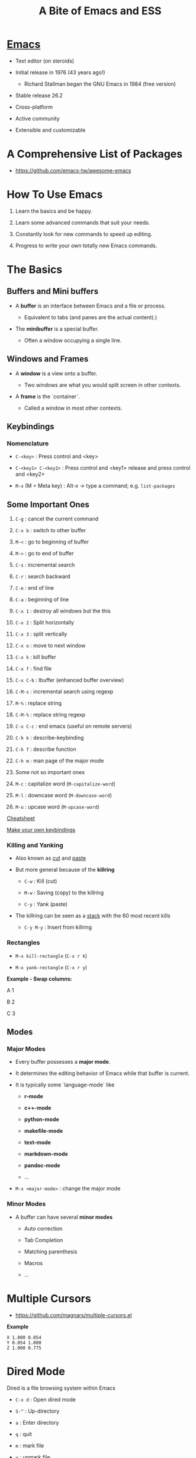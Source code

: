 #+TITLE: A Bite of Emacs and ESS

#+html: <p align="center"><img src="https://github.com/mlindsk/a_bite_of_emacs/blob/master/img/emacs.png" /></p>

* [[file:img/emacs.png][Emacs]]

  - Text editor (on steroids)

  - Initial release in 1976 (43 years ago!)

    + Richard Stallman began the GNU Emacs in 1984 (free version)

  - Stable release 26.2

  - Cross-platform

  - Active community

  - Extensible and customizable

* A Comprehensive List of Packages
  - https://github.com/emacs-tw/awesome-emacs

* How To Use Emacs

 1) Learn the basics and be happy. 

 2) Learn some advanced commands that suit your needs. 

 3) Constantly look for new commands to speed up editing. 

 4) Progress to write your own totally new Emacs commands.

* The Basics

** Buffers and Mini buffers

   - A *buffer* is an interface between Emacs and a file or process.

     + Equivalent to tabs (and panes are the actual content).)

   - The *minibuffer* is a special buffer.

     + Often a window occupying a single line.

** Windows and Frames

   - A *window* is a view onto a buffer.

     + Two windows are what you would split screen in other contexts.

   - A *frame* is the `container`.

     + Called a window in most other contexts.
   
** Keybindings

*** Nomenclature

   - ~C-<key>~            : Press control and <key>

   - ~C-<key1> C-<key2>~  : Press control and <key1> release and 
                          press control and <key2>

   - ~M-x~ (M = Meta key) : Alt-x -> type a command; e.g. ~list-packages~
** Some Important Ones

    1) ~C-g~        : cancel the current command
    2) ~C-x b~      : switch to other buffer
    3) ~M-<~        : go to beginning of buffer
    4) ~M->~        : go to end of buffer
    5) ~C-s~        : incremental search
    6) ~C-r~        : search backward
    7) ~C-e~        : end of line
    8) ~C-a~        : beginning of line
    9) ~C-x 1~      : destroy all windows but the this
    10) ~C-x 2~     : Split horizontally
    11) ~C-x 3~     : split vertically
    12) ~C-x o~     : move to next window
    13) ~C-x k~     : kill buffer
    14) ~C-x f~     : find file
    15) ~C-x C-b~   : Ibuffer (enhanced buffer overview)
    16) ~C-M-s~     : incremental search using regexp
    17) ~M-%~       : replace string 
    18) ~C-M-%~     : replace string regexp
    19) ~C-x C-c~   : end emacs (useful on remote servers)
    20) ~C-h k~     : describe-keybinding
    21) ~C-h f~     : describe function
    22) ~C-h m~     : man page of the major mode

    23) Some not so important ones
	1) ~M-c~ : capitalize word (~M-capitalize-word~)
	2) ~M-l~ : downcase word   (~M-downcase-word~)
	3) ~M-u~ : upcase word     (~M-upcase-word~)

    [[https://www.gnu.org/software/emacs/refcards/pdf/refcard.pdf][Cheatsheet]]

    [[https://www.masteringemacs.org/article/mastering-key-bindings-emacs][Make your own keybindings]]

*** Killing and Yanking

    - Also known as _cut_ and _paste_

    - But more general because of the *killring*

      + ~C-w~ : Kill   (cut)

      + ~M-w~ : Saving (copy) to the killring

      + ~C-y~ : Yank   (paste)

    - The killring can be seen as a _stack_ with the 60 most recent kills

      + ~C-y M-y~ : Insert from killring
*** Rectangles

    - ~M-x kill-rectangle~ (~C-x r k~)

    - ~M-x yank-rectangle~ (~C-x r y~)

    *Example - Swap columns:*

      A   1
      
      B   2
      
      C   3

** Modes

*** Major Modes

    - Every buffer possesses a *major mode*. 

    - It determines the editing behavior of Emacs while that buffer is current.

    - It is typically some `language-mode` like

      + *r-mode*

      + *c++-mode*

      + *python-mode*

      + *makefile-mode*

      + *text-mode*

      + *markdown-mode*

      + *pandoc-mode*

      + ...

    - ~M-x <major-mode>~ : change the major mode

*** Minor Modes

    - A buffer can have several *minor modes*

      + Auto correction

      + Tab Completion

      + Matching parenthesis

      + Macros

      + ...

* Multiple Cursors

  - https://github.com/magnars/multiple-cursors.el

  *Example*
  
  #+BEGIN_SRC text
    X 1.000 0.054 
    Y 0.054 1.000 
    Z 1.000 0.775 
  #+END_SRC
  
* Dired Mode
 
  Dired is a file browsing system within Emacs

  - ~C-x d~            : Open dired mode

  - ~S-^~              : Up-directory

  - ~a~                : Enter directory

  - ~q~                : quit

  - ~m~                : mark file

  - ~u~                : unmark file

  - ~d~                : mark for deletion

  - ~x~                : delete files marked for deletion

  - ~S-!~              : apply a function to file

  - ~C-x C-q~          : enter editing mode

  - ~C-c C-c~          : leave editing mode

  - ~M-S-! nautilus .~ : open nautilus here: 
   
* Bookmarks
   
  - ~C-x r m~ : Create new bookmark (can be a file or a folder)
  
  - ~C-x r b~ : Go to bookmark
  
  - ~C-x r l~ : List of all bookmarks
  
* The init.el File

  - When Emacs starts, it initialize your configuration file *.init*

    + located in the *.emacs* folder.

    + in a fresh install it contains nothing!

** Melpa

   - A package repository for Emacs

     + https://melpa.org/#/getting-started
       
  #+BEGIN_SRC emacs-lisp
  (require 'package)
  (add-to-list 'package-archives
  '("melpa-stable" . "https://stable.melpa.org/packages/") t)
  (package-initialize)
  #+END_SRC

   - ~M-x package-install <package>~

   - ~M-x list-packages~

   - Consider the ~paradox~ package

     + A lot easier to navigate with

     + ~M-x paradox-list-packages~

* YASsnippets

  - A for template system for Emacs

  - ~yasnippet-snippets~ : Collection of snippets that supports e.g.
    + ~c-mode~
    + ~c++-mode~
    + ~python-mode~
    + ~lisp-mode~
    + ~latex-mode~
    + ~bibtex-mode~
    + ~org-mode~
    + ~markdown-mode~

  - ~yas-describe-tables~ : Snippets and keys for current mode

  - No official snippets for ~r-mode~
    + But easy to create

  #+BEGIN_SRC
  # -*- mode: snippet -*-
  # name: lapply
  # key: lap
  # group: *apply family
  # --
  lapply($1, function(x) $0)
  #+END_SRC

* AucTex

  - A major mode for using Latex within Emacs

  - Some useful keybindings

    + ~C-c C-c~    : compile, bibtex, view document
    + ~C-c C-e~    : Start an environment (itemize, equation, tabular, etc.)
    + ~C-c RETURN~ : Start macro
    + ~C-c (~      : Insert label
    + ~C-c )~      : \ref
    + ~C-c [~      : \cite, \citep, etc.
    + ~S-=~        : Contents
    
    [[ftp://ftp.gnu.org/gnu/auctex/11.82-extra/tex-ref.pdf][AucTeX cheatsheet]]

  - *LaTeX-math-mode* - support for math formatting

    + ~C-c ~~  : Toggle
    + ~`~      : Prefix key

  - YASsnippets within AucTeX!

  - Minimal setup in init file:

  #+BEGIN_SRC emacs-lisp
  ;; Remove sub and superscript sepcial fonting
  (setq font-latex-fontify-script nil)
  ;; Turn on RefTeX in AUCTeX
  (add-hook 'LaTeX-mode-hook 'turn-on-reftex)
  ;; Activate nice interface between RefTeX and AUCTeX
  (setq reftex-plug-into-auctex t)
  #+END_SRC

* Emacs Speaks Statistics

  - [[https://ess.r-project.org/][ESS]]

  - Support for various statistical analysis languages

    + *R*

    + *Julia*

    + *SAS*

    + *Stata*

    + *JAGS*

  - inferior ESS (iESS) mode is the REPL (interactive shell) we use

** R

  - In init.el put ~(reqiure 'ess-rutils)~

  - Some useful commands
    + ~C-ENTER~     : send line or region to iESS
    + ~C-c C-UP~    : eval buffer till point
    + ~C-c C-DOWN~  : eval buffer from point
    + ~C-c C-f~     : eval function
    + ~C-c C-s~     : switch process
    + ~C-x C-v~     : documentation for object at point
    + ~C-M-a~       : go to beginning of function
    + ~C-M-e~       : go to end of function
    + ~C-UP~        : previous command in REPL
    + ~C-c C-c~     : break process in REPL

  - The family of ~ess-rutils~ (~C-c C. <char>~) 
    + ~o~ : rdired
    + ~d~ : change the current working directory
    + ~r~ : list all available pkgs (and intsall some if you want)
    + ~l~ : list all local (installed) pkgs

  - ESS drop-down menu

  [[http://ess.r-project.org/refcard.pdf][Cheatsheet]]

*** Debugging

    - ~C-c C-t <char>~ : The family of ~ess-dev-map~

      + ~b~ : Set breakpoint

      + ~k~ : Kill breakpoint

      + ~n~ : Next breakpoint

      + ~p~ : Previous breakpoint

    - Debugging in ~ess-debug-mode-map~

      + ~M-C~ : Continue

      + ~M-N~ : Nex line

      + ~M-Q~ : Quit

*** Package mode

    - Integrates nicely with ~devtools~ and ~roxygen2~

    - ~M-x ess-r-devtools-<what>~

      + ~create-package~

      + ~load-package~

      + ~check-package~

      + ~test-package~

      + ~document-package~

      + ~install~

*** Controlling buffer display

    - Default is
    
   #+BEGIN_SRC text
   ----------------------------
   |            |             |
   |            |             |
   |            |             |
   |   Source   |   Console   |
   |            |             |
   |            |             |
   |            |             |
   ----------------------------
   #+END_SRC

   - ESS manual section 3.5 - Controlling buffer display

   #+BEGIN_SRC text
   ----------------------------
   |            |             |
   |   Source   |             |
   |            |             |
   |------------| Environment |
   |            |             |
   |   Console  |             |
   |            |             |
   ----------------------------
   #+END_SRC

   - ~ess-r-dired~ : Bring up the environment buffer

*** Tags

    - ~C-c C-e C-t~ : create tags for directory (inside an ~.R~ file)

    - ~M-.~         : navigate to tag (a function)

    - ~M-,~         : return

    - In package mode

      + ~ess-r-devtools-load-package~ : all tags available
    
* Polymode

  - Several major modes in one buffer

  - https://polymode.github.io/

  - https://github.com/polymode/poly-R


** Rmarkdown
   
   - ~poly-markdown+R-mode~

   - Templates
     
     + ~M-x ~poly-r-rmarkdown-create-from-template~

     + Or in ~.Rmd~ files

       1. Templates from the RMarkdown dropdown menu

       2. ~M-n M-m~

* Magit

  - A major mode for *git* version control

  - [[https://www.masteringemacs.org/article/introduction-magit-emacs-mode-git][Vanilla tutorial]]

  - [[https://www.youtube.com/watch?v=vQO7F2Q9DwA&feature=youtu.be][Video tutorial]]

  - [[https://magit.vc/screenshots/][Screenshots tutorial]]

  - Init setup:

  #+BEGIN_SRC emacs-lisp
  (global-set-key (kbd "C-x g") 'magit-status)
  #+END_SRC
